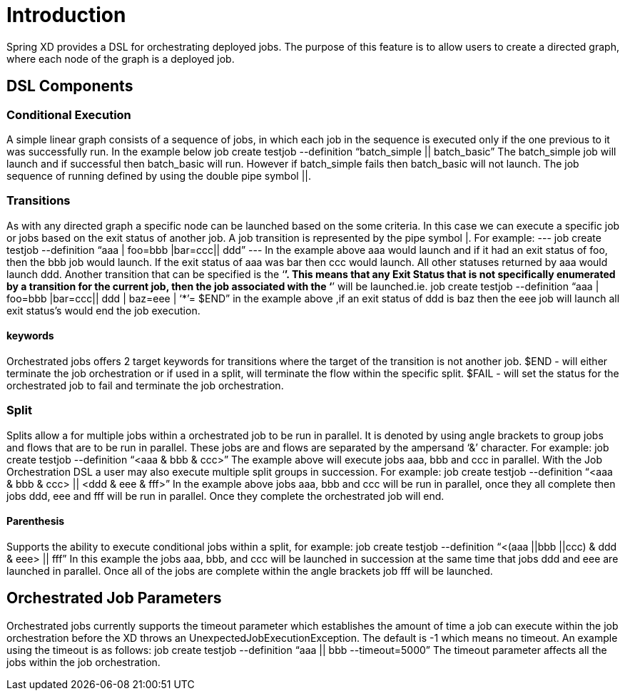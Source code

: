 # Introduction

Spring XD provides a DSL for orchestrating deployed jobs.  The purpose of this feature is to allow users to create a directed graph, where each node of the graph is a deployed job.

## DSL Components

### Conditional Execution

A simple linear graph consists of a sequence of jobs, in  which each job in the sequence is executed only if the one previous to it was successfully run.  In the example below 
job create testjob --definition “batch_simple || batch_basic”
The batch_simple job will launch and if successful then batch_basic will run.  However if batch_simple fails then batch_basic will not launch. The job sequence of running defined by using the double pipe symbol ||.

### Transitions

As with any directed graph a specific node can be launched based on the some criteria.  In this case we can execute a specific job or jobs based on the exit status of another job. A job transition is represented by the pipe symbol |.  For example: 
---
job create testjob --definition “aaa | foo=bbb |bar=ccc|| ddd” 
---
In the example above aaa would launch and if it had an exit status of foo, then the bbb job would launch. If the exit status of aaa was bar then ccc would launch.  All other statuses returned by aaa would launch ddd. 
Another transition that can be specified is the ‘*’.  This means that any Exit Status that is not specifically enumerated by a transition for the current job, then the job associated with the ‘*’ will be launched.ie.
job create testjob --definition “aaa | foo=bbb |bar=ccc|| ddd | baz=eee | ‘*’= $END”
in the example above ,if an exit status of ddd is baz then the eee job will launch all exit status’s would end the job execution.

#### keywords

Orchestrated jobs offers 2 target keywords for transitions where the target of the transition is not another job.  
$END - will either terminate the job orchestration or if used in a split, will terminate the flow within the specific split.  
$FAIL - will set the status for the orchestrated job to fail and terminate the job orchestration.

### Split

Splits allow a for multiple jobs within a orchestrated job to be run in parallel.  It is denoted by  using angle brackets to group jobs and flows that are to be run in parallel.  These jobs are and flows are separated by the ampersand ‘&’ character.  For example: 
job create testjob --definition “<aaa & bbb & ccc>” 
The example above will execute jobs aaa, bbb and ccc in parallel.   With the Job Orchestration DSL a user may also execute multiple split groups in succession.  For example:
job create testjob --definition “<aaa & bbb & ccc> || <ddd & eee & fff>”
In the example above jobs aaa, bbb and ccc will be run in parallel, once they all complete then jobs ddd, eee and fff will be run in parallel.  Once they complete the orchestrated job will end.

#### Parenthesis

Supports the ability to execute conditional jobs within a split, for example:
job create testjob --definition “<(aaa ||bbb ||ccc) & ddd & eee> || fff” 
In this example the jobs aaa, bbb, and ccc will be launched in succession at the same time that  jobs ddd and eee are launched in parallel.  Once all of the jobs are complete within the angle brackets job fff will be launched.  

## Orchestrated Job Parameters

Orchestrated jobs currently supports the timeout parameter which establishes the amount of time a job can execute within the job orchestration before the XD throws an UnexpectedJobExecutionException.  The default is -1 which  means no timeout.  An example using the timeout is as follows:
job create testjob --definition “aaa || bbb --timeout=5000”  
The timeout parameter affects all the jobs within the job orchestration.
